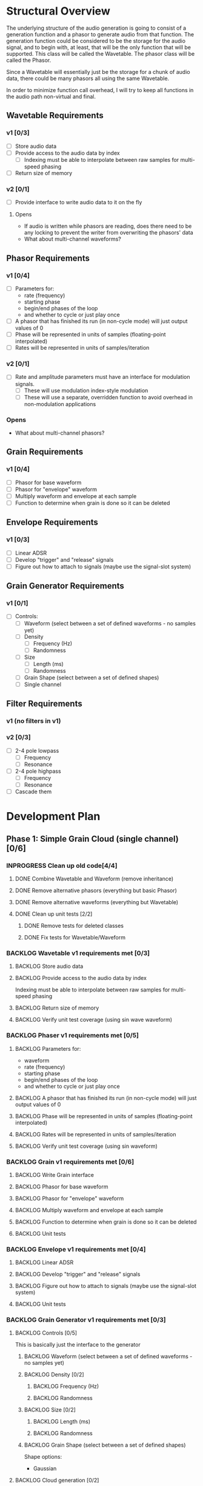 #+PROPERTY: Effort_ALL 0 0:10 0:30 1:00 2:00 3:00 4:00 5:00 6:00 7:00
#+COLUMNS: %40ITEM(Task) %TODO %CLOSED %17Effort(Estimated Effort){:} %CLOCKSUM
#+TODO: BACKLOG(b) SCHEDULED(s) INPROGRESS(i) | DONE(d) CANCELED(c)

* Structural Overview

  The underlying structure of the audio generation is going to consist of a generation function and a phasor to generate
  audio from that function. The generation function could be considered to be the storage for the audio signal, and to begin
  with, at least, that will be the only function that will be supported. This class will be called the Wavetable. The phasor
  class will be called the Phasor.

  Since a Wavetable will essentially just be the storage for a chunk of audio data, there could be many phasors all using the
  same Wavetable.

  In order to minimize function call overhead, I will try to keep all functions in the audio path non-virtual and final.

** Wavetable Requirements
*** v1 [0/3]
    + [ ] Store audio data
    + [ ] Provide access to the audio data by index
      + [ ] Indexing must be able to interpolate between raw samples for multi-speed phasing
    + [ ] Return size of memory
*** v2 [0/1]
    + [ ] Provide interface to write audio data to it on the fly
**** Opens
     + If audio is written while phasors are reading, does there need to be any locking to prevent the writer from overwriting the
       phasors' data
     + What about multi-channel waveforms?
** Phasor Requirements
*** v1 [0/4]
    + [ ] Parameters for:
      - rate (frequency)
      - starting phase
      - begin/end phases of the loop
      - and whether to cycle or just play once
    + [ ] A phasor that has finished its run (in non-cycle mode) will just output values of 0
    + [ ] Phase will be represented in units of samples (floating-point interpolated)
    + [ ] Rates will be represented in units of samples/iteration
*** v2 [0/1]
    + [ ] Rate and amplitude parameters must have an interface for modulation signals.
      + [ ] These will use modulation index-style modulation
      + [ ] These will use a separate, overridden function to avoid overhead in non-modulation applications
*** Opens
    + What about multi-channel phasors?
** Grain Requirements
*** v1 [0/4]
    + [ ] Phasor for base waveform
    + [ ] Phasor for "envelope" waveform
    + [ ] Multiply waveform and envelope at each sample
    + [ ] Function to determine when grain is done so it can be deleted
** Envelope Requirements
*** v1 [0/3]
    + [ ] Linear ADSR
    + [ ] Develop "trigger" and "release" signals
    + [ ] Figure out how to attach to signals (maybe use the signal-slot system)
** Grain Generator Requirements
*** v1 [0/1]
    + [ ] Controls:
      + [ ] Waveform (select between a set of defined waveforms - no samples yet)
      + [ ] Density
        + [ ] Frequency (Hz)
        + [ ] Randomness
      + [ ] Size
        + [ ] Length (ms)
        + [ ] Randomness
      + [ ] Grain Shape (select between a set of defined shapes)
      + [ ] Single channel
** Filter Requirements
*** v1 (no filters in v1)
*** v2 [0/3]
    + [ ] 2-4 pole lowpass
      + [ ] Frequency
      + [ ] Resonance
    + [ ] 2-4 pole highpass
      + [ ] Frequency
      + [ ] Resonance
    + [ ] Cascade them
* Development Plan
** Phase 1: Simple Grain Cloud (single channel)[0/6]
*** INPROGRESS Clean up old code[4/4]
**** DONE Combine Wavetable and Waveform (remove inheritance)
     CLOSED: [2019-06-06 Thu 23:16]
     :PROPERTIES:
     :Effort:   0:30
     :END:
     :LOGBOOK:
     CLOCK: [2019-06-06 Thu 22:58]--[2019-06-06 Thu 23:16] =>  0:18
     :END:
**** DONE Remove alternative phasors (everything but basic Phasor)
     CLOSED: [2019-06-06 Thu 23:19]
     :PROPERTIES:
     :Effort:   0:30
     :END:
     :LOGBOOK:
     CLOCK: [2019-06-06 Thu 23:16]--[2019-06-06 Thu 23:19] =>  0:03
     :END:
**** DONE Remove alternative waveforms (everything but Wavetable)
     CLOSED: [2019-06-06 Thu 23:25]
     :PROPERTIES:
     :Effort:   0:30
     :END:
     :LOGBOOK:
     CLOCK: [2019-06-06 Thu 23:19]--[2019-06-06 Thu 23:25] =>  0:06
     :END:
**** DONE Clean up unit tests [2/2]
     CLOSED: [2019-06-06 Thu 23:35]
***** DONE Remove tests for deleted classes
      CLOSED: [2019-06-06 Thu 23:30]
      :PROPERTIES:
      :Effort:   0:30
      :END:
      :LOGBOOK:
      CLOCK: [2019-06-06 Thu 23:25]--[2019-06-06 Thu 23:30] =>  0:05
      :END:
***** DONE Fix tests for Wavetable/Waveform
      CLOSED: [2019-06-06 Thu 23:35]
      :PROPERTIES:
      :Effort:   2:00
      :END:
      :LOGBOOK:
      CLOCK: [2019-06-06 Thu 23:30]--[2019-06-06 Thu 23:35] =>  0:05
      :END:
*** BACKLOG Wavetable v1 requirements met [0/3]
**** BACKLOG Store audio data
     :PROPERTIES:
     :Effort:   0:00
     :END:
**** BACKLOG Provide access to the audio data by index
     Indexing must be able to interpolate between raw samples for multi-speed phasing
     :PROPERTIES:
     :Effort:   0:00
     :END:
**** BACKLOG Return size of memory
     :PROPERTIES:
     :Effort:   0:00
     :END:
**** BACKLOG Verify unit test coverage (using sin wave waveform)
     :PROPERTIES:
     :Effort:   1:00
     :END:
*** BACKLOG Phaser v1 requirements met [0/5]
**** BACKLOG Parameters for:
     :PROPERTIES:
     :Effort:   0:00
     :END:
     - waveform
     - rate (frequency)
     - starting phase
     - begin/end phases of the loop
     - and whether to cycle or just play once
**** BACKLOG A phasor that has finished its run (in non-cycle mode) will just output values of 0
     :PROPERTIES:
     :Effort:   0:30
     :END:
**** BACKLOG Phase will be represented in units of samples (floating-point interpolated)
     :PROPERTIES:
     :Effort:   0:00
     :END:
**** BACKLOG Rates will be represented in units of samples/iteration
     :PROPERTIES:
     :Effort:   0:00
     :END:
**** BACKLOG Verify unit test coverage (using sin waveform)
     :PROPERTIES:
     :Effort:   1:00
     :END:
*** BACKLOG Grain v1 requirements met [0/6]
**** BACKLOG Write Grain interface
     :PROPERTIES:
     :Effort:   2:00
     :END:
**** BACKLOG Phasor for base waveform
     :PROPERTIES:
     :Effort:   0:30
     :END:
**** BACKLOG Phasor for "envelope" waveform
     :PROPERTIES:
     :Effort:   0:30
     :END:
**** BACKLOG Multiply waveform and envelope at each sample
     :PROPERTIES:
     :Effort:   1:00
     :END:
**** BACKLOG Function to determine when grain is done so it can be deleted
     :PROPERTIES:
     :Effort:   0:30
     :END:
**** BACKLOG Unit tests
     :PROPERTIES:
     :Effort:   4:00
     :END:
*** BACKLOG Envelope v1 requirements met [0/4]
**** BACKLOG Linear ADSR
     :PROPERTIES:
     :Effort:   3:00
     :END:
**** BACKLOG Develop "trigger" and "release" signals
     :PROPERTIES:
     :Effort:   0:30
     :END:
**** BACKLOG Figure out how to attach to signals (maybe use the signal-slot system)
     :PROPERTIES:
     :Effort:   2:00
     :END:
**** BACKLOG Unit tests
     :PROPERTIES:
     :Effort:   4:00
     :END:
*** BACKLOG Grain Generator v1 requirements met [0/3]
**** BACKLOG Controls [0/5]
     This is basically just the interface to the generator
***** BACKLOG Waveform (select between a set of defined waveforms - no samples yet)
      :PROPERTIES:
      :Effort:   0:30
      :END:
***** BACKLOG Density [0/2]
****** BACKLOG Frequency (Hz)
       :PROPERTIES:
       :Effort:   0:15
       :END:
****** BACKLOG Randomness
       :PROPERTIES:
       :Effort:   0:15
       :END:
***** BACKLOG Size [0/2]
****** BACKLOG Length (ms)
       :PROPERTIES:
       :Effort:   0:15
       :END:
****** BACKLOG Randomness
       :PROPERTIES:
       :Effort:   0:15
       :END:
***** BACKLOG Grain Shape (select between a set of defined shapes)
      :PROPERTIES:
      :Effort:   2:00
      :END:
      Shape options:
      + Gaussian
**** BACKLOG Cloud generation [0/2]
***** BACKLOG Write grain generation algorithm
      :PROPERTIES:
      :Effort:   4:00
      :END:
***** BACKLOG Write grain cleanup algorithm
      :PROPERTIES:
      :Effort:   1:00
      :END:
